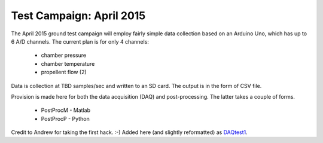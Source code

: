 Test Campaign: April 2015
=========================

The April 2015 ground test campaign will employ fairly simple data collection
based on an Arduino Uno, which has up to 6 A/D channels.
The current plan is for only 4 channels:

  * chamber pressure
  * chamber temperature
  * propellent flow (2)

Data is collection at TBD samples/sec and written to an SD card.
The output is in the form of CSV file.

Provision is made here for both the data acquisition (DAQ) and post-processing.
The latter takes a couple of forms.

  * PostProcM - Matlab
  * PostProcP - Python

Credit to Andrew for taking the first hack. :-)
Added here (and slightly reformatted) as `DAQtest1`_.

.. _DAQtest1: DAQtest1

